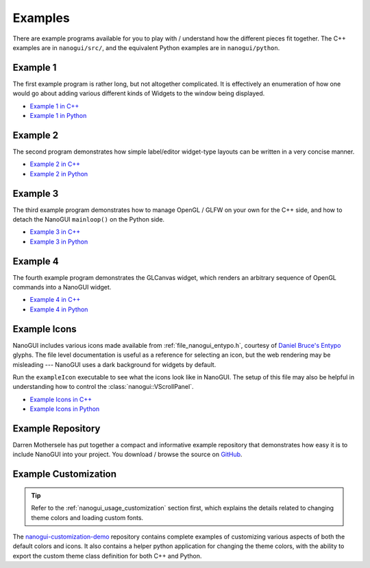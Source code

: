 .. _nanogui_example_programs:

Examples
========================================================================================

There are example programs available for you to play with / understand how the different
pieces fit together.  The C++ examples are in ``nanogui/src/``, and the equivalent
Python examples are in ``nanogui/python``.

.. _nanogui_example_1:

Example 1
----------------------------------------------------------------------------------------

.. image:: ../resources/screenshot.png
   :alt: Screenshot of Example 1.
   :align: center

The first example program is rather long, but not altogether complicated.  It
is effectively an enumeration of how one would go about adding various different kinds
of Widgets to the window being displayed.

- `Example 1 in C++ <https://github.com/wjakob/nanogui/blob/master/src/example1.cpp>`_
- `Example 1 in Python <https://github.com/wjakob/nanogui/blob/master/python/example1.py>`_

.. _nanogui_example_2:

Example 2
----------------------------------------------------------------------------------------

.. image:: ../resources/screenshot2.png
   :alt: Screenshot of Example 2.
   :align: center

The second program demonstrates how simple label/editor widget-type layouts can
be written in a very concise manner.

- `Example 2 in C++ <https://github.com/wjakob/nanogui/blob/master/src/example2.cpp>`_
- `Example 2 in Python <https://github.com/wjakob/nanogui/blob/master/python/example2.py>`_

.. _nanogui_example_3:

Example 3
----------------------------------------------------------------------------------------

The third example program demonstrates how to manage OpenGL / GLFW on your own for the
C++ side, and how to detach the NanoGUI ``mainloop()`` on the Python side.

- `Example 3 in C++ <https://github.com/wjakob/nanogui/blob/master/src/example3.cpp>`_
- `Example 3 in Python <https://github.com/wjakob/nanogui/blob/master/python/example3.py>`_

.. _nanogui_example_4:

Example 4
----------------------------------------------------------------------------------------

The fourth example program demonstrates the GLCanvas widget, which renders an
arbitrary sequence of OpenGL commands into a NanoGUI widget.

- `Example 4 in C++ <https://github.com/wjakob/nanogui/blob/master/src/example4.cpp>`_
- `Example 4 in Python <https://github.com/wjakob/nanogui/blob/master/python/example4.py>`_

.. _nanogui_example_icons:

Example Icons
----------------------------------------------------------------------------------------

NanoGUI includes various icons made available from :ref:`file_nanogui_entypo.h`,
courtesy of `Daniel Bruce's Entypo <http://www.entypo.com/>`_ glyphs.  The file level
documentation is useful as a reference for selecting an icon, but the web rendering may
be misleading --- NanoGUI uses a dark background for widgets by default.

Run the ``exampleIcon`` executable to see what the icons look like in NanoGUI.  The
setup of this file may also be helpful in understanding how to control the
:class:`nanogui::VScrollPanel`.

- `Example Icons in C++ <https://github.com/wjakob/nanogui/blob/master/src/example_icons.cpp>`_
- `Example Icons in Python <https://github.com/wjakob/nanogui/blob/master/python/example_icons.py>`_


.. _nanogui_example_repository:

Example Repository
----------------------------------------------------------------------------------------

Darren Mothersele has put together a compact and informative example repository that
demonstrates how easy it is to include NanoGUI into your project.  You download / browse
the source on `GitHub <https://github.com/darrenmothersele/nanogui-test>`_.

.. _nanogui_example_customization:

Example Customization
----------------------------------------------------------------------------------------

.. tip::

   Refer to the :ref:`nanogui_usage_customization` section first, which explains the
   details related to changing theme colors and loading custom fonts.

The `nanogui-customization-demo <https://github.com/svenevs/nanogui-customization-demo>`_
repository contains complete examples of customizing various aspects of both the default
colors and icons.  It also contains a helper python application for changing the theme
colors, with the ability to export the custom theme class definition for both C++ and
Python.
